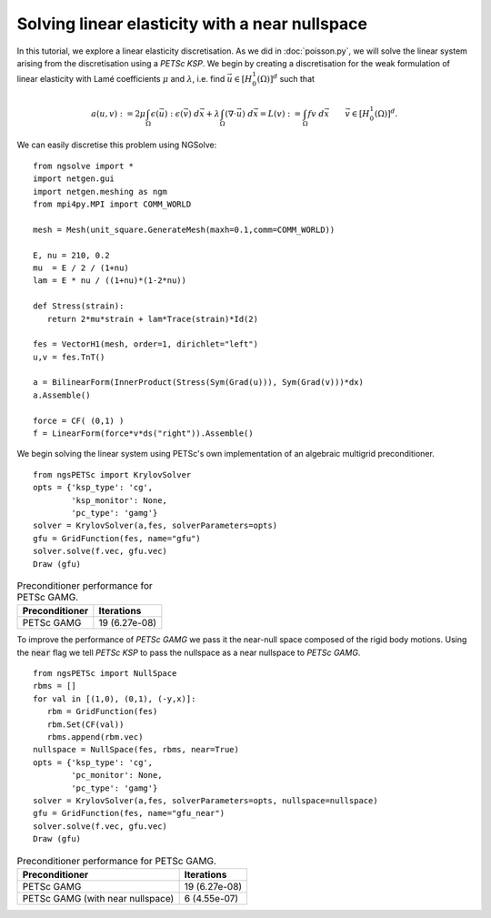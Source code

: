 Solving linear elasticity with a near nullspace
==============================================

In this tutorial, we explore a linear elasticity discretisation.
As we did in :doc:`poisson.py`, we will solve the linear system arising from the discretisation using a `PETSc KSP`.
We begin by creating a discretisation for the weak formulation of linear elasticity with Lamé coefficients :math:`\mu` and :math:`\lambda`, i.e. find :math:`\vec{u}\in [H^1_0(\Omega)]^d` such that

.. math::

   a(u,v) := 2\mu \int_{\Omega} \epsilon(\vec{u}) : \epsilon(\vec{v}) \; d\vec{x} + \lambda \int_\Omega (\nabla \cdot \vec{u})\; d\vec{x} = L(v) := \int_{\Omega} fv\; d\vec{x}\qquad \vec{v}\in [H^1_0(\Omega)]^d.

We can easily discretise this problem using NGSolve: ::

   from ngsolve import *
   import netgen.gui
   import netgen.meshing as ngm
   from mpi4py.MPI import COMM_WORLD

   mesh = Mesh(unit_square.GenerateMesh(maxh=0.1,comm=COMM_WORLD))

   E, nu = 210, 0.2
   mu  = E / 2 / (1+nu)
   lam = E * nu / ((1+nu)*(1-2*nu))

   def Stress(strain):
      return 2*mu*strain + lam*Trace(strain)*Id(2)

   fes = VectorH1(mesh, order=1, dirichlet="left")
   u,v = fes.TnT()

   a = BilinearForm(InnerProduct(Stress(Sym(Grad(u))), Sym(Grad(v)))*dx)
   a.Assemble()

   force = CF( (0,1) )
   f = LinearForm(force*v*ds("right")).Assemble()

We begin solving the linear system using PETSc's own implementation of an algebraic multigrid preconditioner. ::

   from ngsPETSc import KrylovSolver
   opts = {'ksp_type': 'cg',
           'ksp_monitor': None,
           'pc_type': 'gamg'}
   solver = KrylovSolver(a,fes, solverParameters=opts)
   gfu = GridFunction(fes, name="gfu")
   solver.solve(f.vec, gfu.vec)
   Draw (gfu)

.. list-table:: Preconditioner performance for PETSc GAMG. 
   :widths: auto
   :header-rows: 1

   * - Preconditioner
     - Iterations
   * - PETSc GAMG
     - 19 (6.27e-08)

To improve the performance of `PETSc GAMG` we pass it the near-null space composed of the rigid body motions.
Using the :code:`near` flag we tell `PETSc KSP` to pass the nullspace as a near nullspace to `PETSc GAMG`. ::

   from ngsPETSc import NullSpace
   rbms = []
   for val in [(1,0), (0,1), (-y,x)]:
      rbm = GridFunction(fes)
      rbm.Set(CF(val))
      rbms.append(rbm.vec)
   nullspace = NullSpace(fes, rbms, near=True)
   opts = {'ksp_type': 'cg',
           'pc_monitor': None,
           'pc_type': 'gamg'}
   solver = KrylovSolver(a,fes, solverParameters=opts, nullspace=nullspace)
   gfu = GridFunction(fes, name="gfu_near")
   solver.solve(f.vec, gfu.vec)
   Draw (gfu)

.. list-table:: Preconditioner performance for PETSc GAMG. 
   :widths: auto
   :header-rows: 1

   * - Preconditioner
     - Iterations
   * - PETSc GAMG
     - 19 (6.27e-08)
   * - PETSc GAMG (with near nullspace)
     - 6 (4.55e-07)
